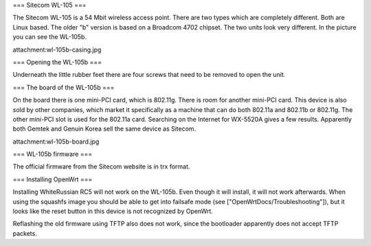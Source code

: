 === Sitecom WL-105 ===

The Sitecom WL-105 is a 54 Mbit wireless access point. There are two types which are completely different. Both are Linux
based. The older "b" version is based on a Broadcom 4702 chipset. The two units look very different. In the picture you can see
the WL-105b.

attachment:wl-105b-casing.jpg


=== Opening the WL-105b ===

Underneath the little rubber feet there are four screws that need to be removed to open the unit.

=== The board of the WL-105b ===

On the board there is one mini-PCI card, which is 802.11g. There is room for another mini-PCI card. This device is also sold by other companies,
which market it specifically as a machine that can do both 802.11a and 802.11b or 802.11g. The other mini-PCI slot is used for the 802.11a card.
Searching on the Internet for WX-5520A gives a few results. Apparently both Gemtek and Genuin Korea sell the same device as Sitecom.

attachment:wl-105b-board.jpg

=== WL-105b firmware ===

The official firmware from the Sitecom website is in trx format.

=== Installing OpenWrt ===

Installing WhiteRussian RC5 will not work on the WL-105b. Even though it will install, it will not work afterwards. When using the squashfs image you should be able to get into failsafe mode (see ["OpenWrtDocs/Troubleshooting"]), but it looks like the reset button in this device is not recognized by OpenWrt.

Reflashing the old firmware using TFTP also does not work, since the bootloader apparently does not accept TFTP packets.
